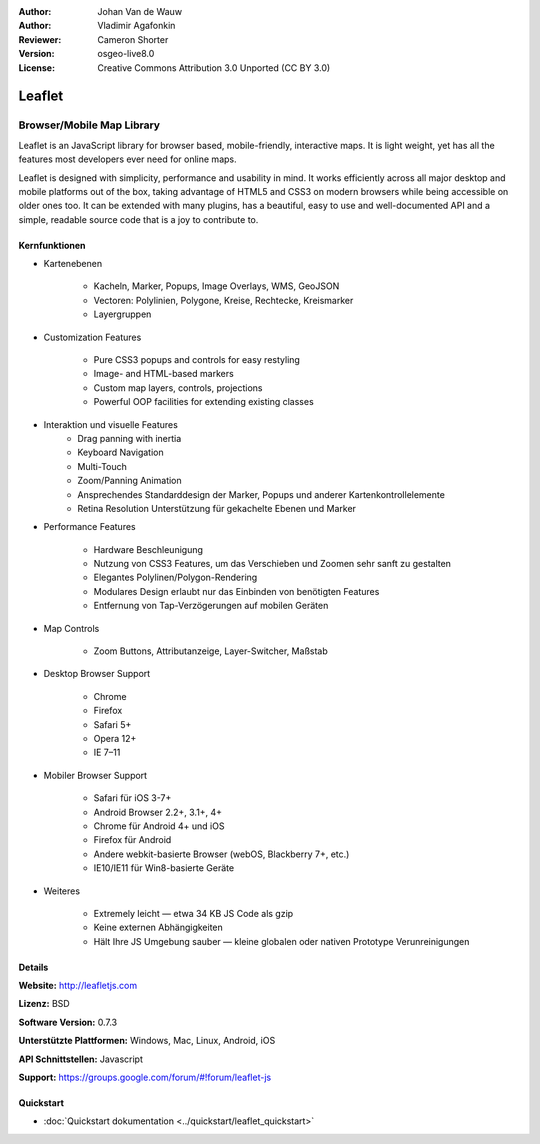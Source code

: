 :Author: Johan Van de Wauw
:Author: Vladimir Agafonkin
:Reviewer: Cameron Shorter 
:Version: osgeo-live8.0 
:License: Creative Commons Attribution 3.0 Unported  (CC BY 3.0)

.. image:: ../../images/project_logos/logo-leaflet.png 
  :scale: 100 %
  :alt: project logo
  :align: right
  :target: http://leafletjs.com

Leaflet
================================================================================

Browser/Mobile Map Library
~~~~~~~~~~~~~~~~~~~~~~~~~~~~~~~~~~~~~~~~~~~~~~~~~~~~~~~~~~~~~~~~~~~~~~~~~~~~~~~~


.. image:: ../../images/screenshots/1024x768/leaflet-overview.png
  :scale: 50
  :alt: leaflet
  :align: right

Leaflet is an JavaScript library for browser based, mobile-friendly, interactive maps.  It is light weight, yet has all the features most developers ever need for online maps.

Leaflet is designed with simplicity, performance and usability in mind. 
It works efficiently across all major desktop and mobile platforms out of
the box,  taking advantage of HTML5 and CSS3 on modern browsers while
being accessible on older ones too.  It can be extended with many
plugins, has a beautiful, easy to use and well-documented API and a
simple, readable source code that is a joy to contribute to.

Kernfunktionen
--------------------------------------------------------------------------------

* Kartenebenen

    * Kacheln, Marker, Popups, Image Overlays, WMS, GeoJSON
    * Vectoren: Polylinien, Polygone, Kreise, Rechtecke, Kreismarker
    * Layergruppen

* Customization Features

    * Pure CSS3 popups and controls for easy restyling
    * Image- and HTML-based markers
    * Custom map layers, controls, projections
    * Powerful OOP facilities for extending existing classes

* Interaktion und visuelle Features
    * Drag panning with inertia
    * Keyboard Navigation
    * Multi-Touch
    * Zoom/Panning Animation
    * Ansprechendes Standarddesign der Marker, Popups und anderer Kartenkontrollelemente
    * Retina Resolution Unterstützung für gekachelte Ebenen und Marker

* Performance Features

    * Hardware Beschleunigung
    * Nutzung von CSS3 Features, um das Verschieben und Zoomen sehr sanft zu gestalten
    * Elegantes Polylinen/Polygon-Rendering
    * Modulares Design erlaubt nur das Einbinden von benötigten Features
    * Entfernung von Tap-Verzögerungen auf mobilen Geräten

* Map Controls

    * Zoom Buttons, Attributanzeige, Layer-Switcher, Maßstab

* Desktop Browser Support

    * Chrome
    * Firefox
    * Safari 5+
    * Opera 12+
    * IE 7–11

* Mobiler Browser Support

    * Safari für iOS 3-7+
    * Android Browser 2.2+, 3.1+, 4+
    * Chrome für Android 4+ und iOS
    * Firefox für Android
    * Andere webkit-basierte Browser (webOS, Blackberry 7+, etc.)
    * IE10/IE11 für Win8-basierte Geräte

* Weiteres

    * Extremely leicht — etwa 34 KB JS Code als gzip
    * Keine externen Abhängigkeiten
    * Hält Ihre JS Umgebung sauber — kleine globalen oder nativen Prototype Verunreinigungen


Details
--------------------------------------------------------------------------------

**Website:** http://leafletjs.com

**Lizenz:** BSD

**Software Version:** 0.7.3

**Unterstützte Plattformen:** Windows, Mac, Linux, Android, iOS

**API Schnittstellen:** Javascript

**Support:** https://groups.google.com/forum/#!forum/leaflet-js

Quickstart
--------------------------------------------------------------------------------

* :doc:`Quickstart dokumentation <../quickstart/leaflet_quickstart>`

